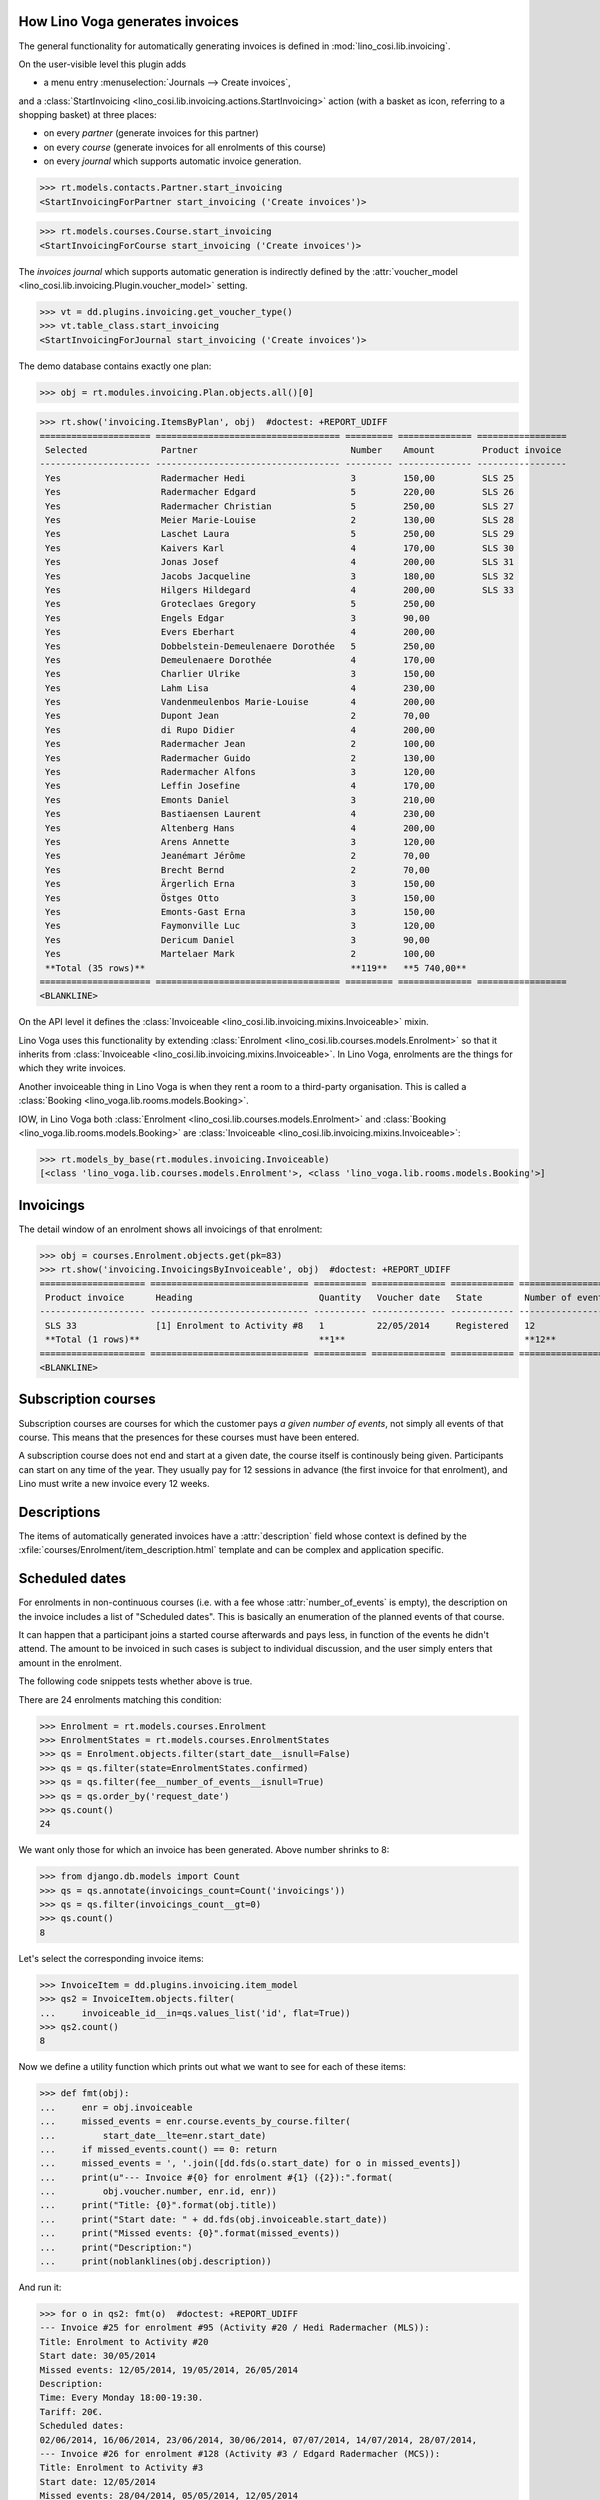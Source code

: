 .. _voga.specs.invoicing:

How Lino Voga generates invoices
================================

.. to test only this doc:

    $ python setup.py test -s tests.SpecsTests.test_invoicing

    doctest init:

    >>> from lino import startup
    >>> startup('lino_voga.projects.roger.settings.doctests')
    >>> from lino.api.doctest import *
    

The general functionality for automatically generating invoices is
defined in :mod:`lino_cosi.lib.invoicing`.

On the user-visible level this plugin adds

- a menu entry :menuselection:`Journals --> Create invoices`,

and a :class:`StartInvoicing
<lino_cosi.lib.invoicing.actions.StartInvoicing>` 
action (with a basket as icon, referring to a shopping basket) 
at three places: 

- on every *partner* (generate invoices for this partner)
- on every *course* (generate invoices for all enrolments of this
  course)
- on every *journal* which supports automatic invoice generation. 

>>> rt.models.contacts.Partner.start_invoicing
<StartInvoicingForPartner start_invoicing ('Create invoices')>

>>> rt.models.courses.Course.start_invoicing
<StartInvoicingForCourse start_invoicing ('Create invoices')>

The *invoices journal* which supports automatic generation is
indirectly defined by the :attr:`voucher_model
<lino_cosi.lib.invoicing.Plugin.voucher_model>` setting.

>>> vt = dd.plugins.invoicing.get_voucher_type()
>>> vt.table_class.start_invoicing
<StartInvoicingForJournal start_invoicing ('Create invoices')>



The demo database contains exactly one plan:

>>> obj = rt.modules.invoicing.Plan.objects.all()[0]

>>> rt.show('invoicing.ItemsByPlan', obj)  #doctest: +REPORT_UDIFF
===================== =================================== ========= ============== =================
 Selected              Partner                             Number    Amount         Product invoice
--------------------- ----------------------------------- --------- -------------- -----------------
 Yes                   Radermacher Hedi                    3         150,00         SLS 25
 Yes                   Radermacher Edgard                  5         220,00         SLS 26
 Yes                   Radermacher Christian               5         250,00         SLS 27
 Yes                   Meier Marie-Louise                  2         130,00         SLS 28
 Yes                   Laschet Laura                       5         250,00         SLS 29
 Yes                   Kaivers Karl                        4         170,00         SLS 30
 Yes                   Jonas Josef                         4         200,00         SLS 31
 Yes                   Jacobs Jacqueline                   3         180,00         SLS 32
 Yes                   Hilgers Hildegard                   4         200,00         SLS 33
 Yes                   Groteclaes Gregory                  5         250,00
 Yes                   Engels Edgar                        3         90,00
 Yes                   Evers Eberhart                      4         200,00
 Yes                   Dobbelstein-Demeulenaere Dorothée   5         250,00
 Yes                   Demeulenaere Dorothée               4         170,00
 Yes                   Charlier Ulrike                     3         150,00
 Yes                   Lahm Lisa                           4         230,00
 Yes                   Vandenmeulenbos Marie-Louise        4         200,00
 Yes                   Dupont Jean                         2         70,00
 Yes                   di Rupo Didier                      4         200,00
 Yes                   Radermacher Jean                    2         100,00
 Yes                   Radermacher Guido                   2         130,00
 Yes                   Radermacher Alfons                  3         120,00
 Yes                   Leffin Josefine                     4         170,00
 Yes                   Emonts Daniel                       3         210,00
 Yes                   Bastiaensen Laurent                 4         230,00
 Yes                   Altenberg Hans                      4         200,00
 Yes                   Arens Annette                       3         120,00
 Yes                   Jeanémart Jérôme                    2         70,00
 Yes                   Brecht Bernd                        2         70,00
 Yes                   Ärgerlich Erna                      3         150,00
 Yes                   Östges Otto                         3         150,00
 Yes                   Emonts-Gast Erna                    3         150,00
 Yes                   Faymonville Luc                     3         120,00
 Yes                   Dericum Daniel                      3         90,00
 Yes                   Martelaer Mark                      2         100,00
 **Total (35 rows)**                                       **119**   **5 740,00**
===================== =================================== ========= ============== =================
<BLANKLINE>


On the API level it defines the :class:`Invoiceable
<lino_cosi.lib.invoicing.mixins.Invoiceable>` mixin.

Lino Voga uses this functionality by extending :class:`Enrolment
<lino_cosi.lib.courses.models.Enrolment>` so that it inherits from
:class:`Invoiceable <lino_cosi.lib.invoicing.mixins.Invoiceable>`. In
Lino Voga, enrolments are the things for which they write invoices.

Another invoiceable thing in Lino Voga is when they rent a room to a
third-party organisation. This is called a :class:`Booking
<lino_voga.lib.rooms.models.Booking>`.

IOW, in Lino Voga both :class:`Enrolment
<lino_cosi.lib.courses.models.Enrolment>` and :class:`Booking
<lino_voga.lib.rooms.models.Booking>` are :class:`Invoiceable
<lino_cosi.lib.invoicing.mixins.Invoiceable>`:

>>> rt.models_by_base(rt.modules.invoicing.Invoiceable)
[<class 'lino_voga.lib.courses.models.Enrolment'>, <class 'lino_voga.lib.rooms.models.Booking'>]


Invoicings
==========

The detail window of an enrolment shows all invoicings of that
enrolment:

>>> obj = courses.Enrolment.objects.get(pk=83)
>>> rt.show('invoicing.InvoicingsByInvoiceable', obj)  #doctest: +REPORT_UDIFF
==================== ============================== ========== ============== ============ ==================
 Product invoice      Heading                        Quantity   Voucher date   State        Number of events
-------------------- ------------------------------ ---------- -------------- ------------ ------------------
 SLS 33               [1] Enrolment to Activity #8   1          22/05/2014     Registered   12
 **Total (1 rows)**                                  **1**                                  **12**
==================== ============================== ========== ============== ============ ==================
<BLANKLINE>


Subscription courses
====================

Subscription courses are courses for which the customer pays *a given
number of events*, not simply all events of that course. This means
that the presences for these courses must have been entered.

A subscription course does not end and start at a given date, the
course itself is continously being given. Participants can start on
any time of the year. They usually pay for 12 sessions in advance (the
first invoice for that enrolment), and Lino must write a new invoice
every 12 weeks.


Descriptions
============

The items of automatically generated invoices have a
:attr:`description` field whose context is defined by the
:xfile:`courses/Enrolment/item_description.html` template and can be
complex and application specific.


Scheduled dates
===============

For enrolments in non-continuous courses (i.e. with a fee whose
:attr:`number_of_events` is empty), the description on the invoice
includes a list of "Scheduled dates". This is basically an enumeration
of the planned events of that course.

It can happen that a participant joins a started course afterwards and
pays less, in function of the events he didn't attend. The amount to
be invoiced in such cases is subject to individual discussion, and the
user simply enters that amount in the enrolment.

The following code snippets tests whether above is true.

There are 24 enrolments matching this condition:

>>> Enrolment = rt.models.courses.Enrolment
>>> EnrolmentStates = rt.models.courses.EnrolmentStates
>>> qs = Enrolment.objects.filter(start_date__isnull=False)
>>> qs = qs.filter(state=EnrolmentStates.confirmed)
>>> qs = qs.filter(fee__number_of_events__isnull=True)
>>> qs = qs.order_by('request_date')
>>> qs.count()
24

We want only those for which an invoice has been generated. Above
number shrinks to 8:

>>> from django.db.models import Count
>>> qs = qs.annotate(invoicings_count=Count('invoicings'))
>>> qs = qs.filter(invoicings_count__gt=0)
>>> qs.count()
8

Let's select the corresponding invoice items:

>>> InvoiceItem = dd.plugins.invoicing.item_model
>>> qs2 = InvoiceItem.objects.filter(
...     invoiceable_id__in=qs.values_list('id', flat=True))
>>> qs2.count()
8

Now we define a utility function which prints out what we want to see
for each of these items:

>>> def fmt(obj):
...     enr = obj.invoiceable
...     missed_events = enr.course.events_by_course.filter(
...         start_date__lte=enr.start_date)
...     if missed_events.count() == 0: return
...     missed_events = ', '.join([dd.fds(o.start_date) for o in missed_events])
...     print(u"--- Invoice #{0} for enrolment #{1} ({2}):".format(
...         obj.voucher.number, enr.id, enr))
...     print("Title: {0}".format(obj.title))
...     print("Start date: " + dd.fds(obj.invoiceable.start_date))
...     print("Missed events: {0}".format(missed_events))
...     print("Description:")
...     print(noblanklines(obj.description))


And run it:

>>> for o in qs2: fmt(o)  #doctest: +REPORT_UDIFF
--- Invoice #25 for enrolment #95 (Activity #20 / Hedi Radermacher (MLS)):
Title: Enrolment to Activity #20
Start date: 30/05/2014
Missed events: 12/05/2014, 19/05/2014, 26/05/2014
Description:
Time: Every Monday 18:00-19:30.
Tariff: 20€.
Scheduled dates:
02/06/2014, 16/06/2014, 23/06/2014, 30/06/2014, 07/07/2014, 14/07/2014, 28/07/2014, 
--- Invoice #26 for enrolment #128 (Activity #3 / Edgard Radermacher (MCS)):
Title: Enrolment to Activity #3
Start date: 12/05/2014
Missed events: 28/04/2014, 05/05/2014, 12/05/2014
Description:
Time: Every Monday 13:30-15:00.
Tariff: 20€.
Scheduled dates:
12/05/2014, 19/05/2014, 26/05/2014, 02/06/2014, 16/06/2014, 23/06/2014, 
--- Invoice #28 for enrolment #194 (Activity #19 / Marie-Louise Meier (MS)):
Title: Enrolment to Activity #19
Start date: 30/05/2014
Missed events: 07/03/2014, 14/03/2014, 21/03/2014, 28/03/2014, 04/04/2014, 11/04/2014
Description:
Time: Every Friday 19:00-20:00.
Tariff: 80€.
Scheduled dates:
--- Invoice #30 for enrolment #86 (Activity #11 / Karl Kaivers (MLS)):
Title: Enrolment to Activity #11
Start date: 30/05/2014
Missed events: 12/05/2014, 19/05/2014, 26/05/2014
Description:
Time: Every Monday 13:30-14:30.
Tariff: 20€.
Scheduled dates:
02/06/2014, 16/06/2014, 23/06/2014, 30/06/2014, 07/07/2014, 14/07/2014, 28/07/2014, 
--- Invoice #31 for enrolment #155 (Activity #5 / Josef Jonas (MEC)):
Title: Enrolment to Activity #5
Start date: 12/05/2014
Missed events: 25/04/2014, 02/05/2014, 09/05/2014
Description:
Time: Every Friday 13:30-15:00.
Tariff: 20€.
Scheduled dates:
16/05/2014, 23/05/2014, 30/05/2014, 06/06/2014, 13/06/2014, 
--- Invoice #32 for enrolment #119 (Activity #19 / Jacqueline Jacobs (MS)):
Title: Enrolment to Activity #19
Start date: 12/05/2014
Missed events: 07/03/2014, 14/03/2014, 21/03/2014, 28/03/2014, 04/04/2014, 11/04/2014
Description:
Time: Every Friday 19:00-20:00.
Tariff: 80€.
Scheduled dates:

Let's have a closed look at the first of above invoicings.

>>> course = rt.models.courses.Course.objects.get(pk=20)

These are the scheduled events for the course:

>>> qs = course.events_by_course.order_by('start_date')
>>> print(', '.join([dd.fds(e.start_date) for e in qs]))
12/05/2014, 19/05/2014, 26/05/2014, 02/06/2014, 16/06/2014, 23/06/2014, 30/06/2014, 07/07/2014, 14/07/2014, 28/07/2014

But our enrolment starts later:

>>> enr = rt.models.courses.Enrolment.objects.get(pk=95)
>>> print(dd.fds(enr.start_date))
30/05/2014
>>> enr.end_date

So it missed the first three events and covers only the following
events:

>>> qs = rt.models.system.PeriodEvents.started.add_filter(qs, enr)
>>> print(', '.join([dd.fds(e.start_date) for e in qs]))
02/06/2014, 16/06/2014, 23/06/2014, 30/06/2014, 07/07/2014, 14/07/2014, 28/07/2014

